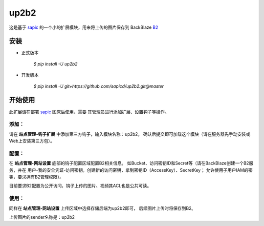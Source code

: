 up2b2
========

这是基于 `sapic <https://github.com/sapicd/sapic>`_
的一个小的扩展模块，用来将上传的图片保存到 BackBlaze `B2 <https://www.backblaze.com/b2/>`_

安装
------

- 正式版本

    `$ pip install -U up2b2`

- 开发版本

    `$ pip install -U git+https://github.com/sapicd/up2b2.git@master`

开始使用
----------

此扩展请在部署 `sapic <https://github.com/sapicd/sapic>`_ 图床后使用，需要
其管理员进行添加扩展、设置钩子等操作。

添加：
^^^^^^^^

请在 **站点管理-钩子扩展** 中添加第三方钩子，输入模块名称：up2b2，
确认后提交即可加载这个模块（请在服务器先手动安装或Web上安装第三方包）。

配置：
^^^^^^^^

在 **站点管理-网站设置** 底部的钩子配置区域配置B2相关信息，
如Bucket、访问密钥ID和Secret等（请在BackBlaze创建一个B2服务，并在
用户-我的安全凭证-访问密钥，创建新的访问密钥，拿到密钥ID（AccessKey）、SecretKey；
允许使用子用户IAM的密钥，要求拥有B2管理权限）。

目前要求B2配置为公开访问，钩子上传的图片、视频其ACL也是公共可读。

使用：
^^^^^^^^

同样在 **站点管理-网站设置** 上传区域中选择存储后端为up2b2即可，
后续图片上传时将保存到B2。

上传图片的sender名称是：up2b2
